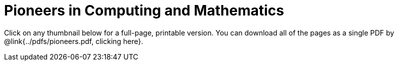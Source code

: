 = Pioneers in Computing and Mathematics

++++
<style>
.thumbnailList li {
	list-style: none;
	display: inline-block;
	margin: 2px;
}
.thumbnailList li img {
	max-width: 200px;
}
.thumbnailList li img:hover {
	box-shadow: black 2px 2px 4px;
}
</style>
++++

[.thumbnails]
Click on any thumbnail below for a full-page, printable version. You can download all of the pages as a single PDF by @link{../pdfs/pioneers.pdf, clicking here}.


++++
<script>
var pioneers = [
	"ada-lovelace",
	"ajay-bhatt",
	"al-khwarizmi",
	"alan-turing",
	"audrey-tang",
	"chieko-asikawa",
	"christina-amon",
	//"clarence-ellis",
	"ellen-ochoa",
	"evelyn-granville",
	"farida bedwei",
	//"frederick-jones",
	"grace-hopper",
	"guillermo-camarena",
	//"jerry-lawson",
	//"jon-maddog-hall",
	"katherine-johnson",
	"kimberly-bryant",
	//"laura-gomez",
	"lisa-gelobter",
	"luis-von-ahn",
	"lynn-conway",
	"mark-dean",
	"mary-golda-ross",
	"ruchi-sanghvi",
	"shaffi-goldwasser",
	"taher-elgamel",
	"tim-cook",
	"vicki-hanson"
];
var list = document.createElement('ul');
list.className = "thumbnailList";

pioneers.forEach((p) => {
	var li = document.createElement('li');
	li.innerHTML = `<a href="../pdfs/${p}.pdf"><img src="../images/${p}.png"></a>`;
	list.appendChild(li);
});
document.getElementsByClassName('thumbnails').item(0).appendChild(list);
</script>
++++
